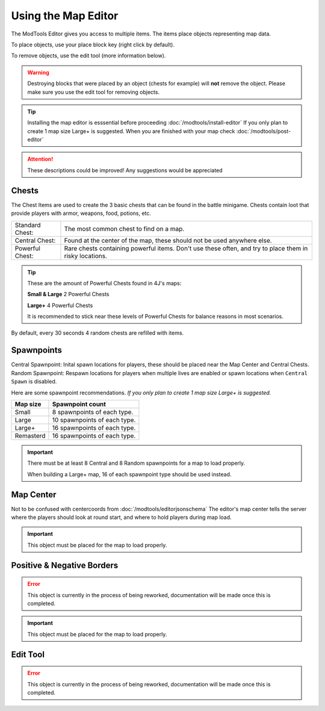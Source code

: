 Using the Map Editor
=========================

The ModTools Editor gives you access to multiple items. The items place objects representing map data.

To place objects, use your place block key (right click by default).

To remove objects, use the edit tool (more information below).

.. warning::
   Destroying blocks that were placed by an object (chests for example) will **not** remove the object. Please make sure you use the edit tool for removing objects.

.. tip::
   Installing the map editor is esssential before proceeding :doc:`/modtools/install-editor`
   If you only plan to create 1 map size Large+ is suggested.
   When you are finished with your map check :doc:`/modtools/post-editor`

.. attention::
   These descriptions could be improved! Any suggestions would be appreciated

Chests
^^^^^^

.. image:: /images/editor/using-editor/chests.png

The Chest Items are used to create the 3 basic chests that can be found in the battle minigame.
Chests contain loot that provide players with armor, weapons, food, potions, etc.

+-----------------+--------------------------------------------------------------------------------------------------------+
| Standard Chest: | The most common chest to find on a map.                                                                |
+-----------------+--------------------------------------------------------------------------------------------------------+
| Central Chest:  | Found at the center of the map, these should not be used anywhere else.                                |
+-----------------+--------------------------------------------------------------------------------------------------------+
| Powerful Chest: | Rare chests containing powerful items. Don't use these often, and try to place them in risky locations.|
+-----------------+--------------------------------------------------------------------------------------------------------+

.. tip::
   These are the amount of Powerful Chests found in 4J's maps:

   **Small & Large** 2 Powerful Chests

   **Large+** 4 Powerful Chests

   It is recommended to stick near these levels of Powerful Chests for balance reasons in most scenarios.

By default, every 30 seconds 4 random chests are refilled with items.


Spawnpoints
^^^^^^^^^^^

.. image:: /images/editor/using-editor/spawnpoints.png

Central Spawnpoint: Inital spawn locations for players, these should be placed near the Map Center and Central Chests.
Random Spawnpoint: Respawn locations for players when multiple lives are enabled or spawn locations when ``Central Spawn`` is disabled.

Here are some spawnpoint recommendations.
*If you only plan to create 1 map size Large+ is suggested.*

+-----------+------------------------------+
| Map size  | Spawnpoint count             |
+===========+==============================+
| Small     | 8 spawnpoints of each type.  |
+-----------+------------------------------+
| Large     | 10 spawnpoints of each type. |
+-----------+------------------------------+
| Large+    | 16 spawnpoints of each type. |
+-----------+------------------------------+
| Remasterd | 16 spawnpoints of each type. |
+-----------+------------------------------+

.. important::
   There must be at least 8 Central and 8 Random spawnpoints for a map to load properly.

   When building a Large+ map, 16 of each spawnpoint type should be used instead.


Map Center
^^^^^^^^^^

.. image:: /images/editor/using-editor/center.png

Not to be confused with centercoords from :doc:`/modtools/editorjsonschema`
The editor's map center tells the server where the players should look at round start, and where to hold players during map load.


.. important::
    This object must be placed for the map to load properly.

Positive & Negative Borders
^^^^^^^^^^^^^^^^^^^^^^^^^^^

.. error::
    This object is currently in the process of being reworked, documentation will be made once this is completed.

.. important::
    This object must be placed for the map to load properly.

Edit Tool
^^^^^^^^^

.. error::
    This object is currently in the process of being reworked, documentation will be made once this is completed.
